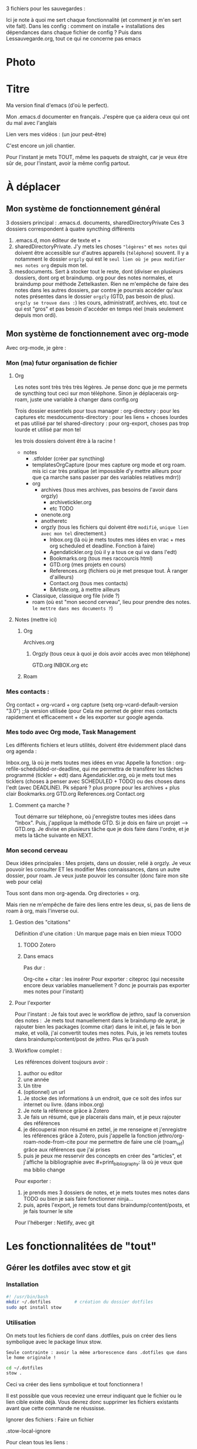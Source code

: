 



3 fichiers pour les sauvegardes : 

Ici je note à quoi me sert chaque fonctionnalité (et comment je m'en sert vite fait).
Dans les config : comment on installe + installations des dépendances dans chaque fichier de config ?
Puis dans Lessauvegarde.org, tout ce qui ne concerne pas emacs

* Photo
[[file:Organisation.jpg]]

* Titre

Ma version final d'emacs (d'où le perfect).

Mon .emacs.d documenter en français. J'espère que ça aidera ceux qui
ont du mal avec l'anglais

Lien vers mes vidéos : (un jour peut-être)

C'est encore un joli chantier.

Pour l'instant je mets TOUT, même les paquets de straight, car je veux
être sûr de, pour l'instant, avoir la même config partout.

* À déplacer
** Mon système de fonctionnement général

3 dossiers principal : .emacs.d. documents, sharedDirectoryPrivate
Ces 3 dossiers correspondent à quatre syncthing différents

1. .emacs.d, mon éditeur de texte et +
2. sharedDirectoryPrivate. J'y mets les choses ="légères"= et =mes notes= qui doivent être accessible sur d'autres appareils (=téléphone=) souvent. Il y a notamment le dossier =orgzly= qui est le =seul lien où je peux modifier mes notes org= depuis mon tel. 
3. mesdocuments. Sert à stocker tout le reste, dont  (diviser en plusieurs dossiers, dont org et braindump. org pour des notes normales, et braindump pour méthode Zettelkasten. Rien ne m'empêche de faire des notes dans les autres dossiers, par contre je pourrais accéder qu'aux notes présentes dans le dossier =orgzly= (GTD, pas besoin de plus). =orgzly se trouve dans :=) les cours, administratif, archives, etc. tout ce qui est "gros" et pas besoin d'accéder en temps réel (mais seulement depuis mon ordi).

   
** Mon système de fonctionnement avec org-mode

Avec org-mode, je gère : 

*** Mon (ma) futur organisation de fichier
**** Org

Les notes sont très très très légères. Je pense donc que je me permets de syncthing tout ceci sur mon téléphone. Sinon je déplacerais org-roam, juste une variable à changer dans config.org

Trois dossier essentiels pour tous manager :
org-directory : pour les captures etc
mesdocuments-directory : pour les liens + choses lourdes et pas utilisé par tel
shared-directory : pour org-export, choses pas trop lourde et utilisé par mon tel

les trois dossiers doivent être à la racine !

- notes
  - .stfolder (créer par syncthing)
  - templatesOrgCapture (pour mes capture org mode et org roam. mis ici car très pratique (et impossible d'y mettre ailleurs pour que ça marche sans passer par des variables relatives mdrr))
  - org
    - archives (tous mes archives, pas besoins de l'avoir dans orgzly)
      - archivetickler.org
      - etc TODO
    - onenote.org
    - anotheretc
    - orgzly (tous les fichiers qui doivent être =modifié=, =unique lien avec mon tel= directement.)
      - Inbox.org (là où je mets toutes mes idées en vrac + mes org scheduled et deadline. Fonction à faire)
      - Agendatickler.org (où il y a tous ce qui va dans l'edt)
      - Bookmarks.org (tous mes raccourcis html)
      - GTD.org (mes projets en cours)
      - References.org (fichiers où je met presque tout. À ranger d'ailleurs)
      - Contact.org (tous mes contacts)
      - 8Artiste.org, à mettre ailleurs
  - Classique, classique org file (vide ?)
  - roam (où est "mon second cerveau", lieu pour prendre des notes. =le mettre dans mes documents ?=)
    
    
**** Notes  (mettre ici)
***** Org
Archives.org
****** Orgzly (tous ceux à quoi je dois avoir accès avec mon téléphone)
GTD.org
INBOX.org
etc
***** Roam

*** Mes contacts :
Org contact + org-vcard + org capture     (setq org-vcard-default-version "3.0") ;;la version utilisée (pour
Cela me permet de gérer mes contacts rapidement et efficacement + de les exporter sur google agenda. 
*** Mes todo avec Org mode, Task Management

Les différents fichiers et leurs utilités, doivent être évidemment placé dans org agenda : 

Inbox.org, là où je mets toutes mes idées en vrac
Appelle la fonction : org-refile-schedulded-or-deadline, qui me permettra de transférer les tâches programmé (tickler + edt) dans
Agendatickler.org, où je mets tout mes ticklers (choses à penser avec SCHEDULED + TODO) ou des choses dans l'edt (avec DEADLINE). Pk séparé ? plus propre pour les archives + plus clair
Bookmarks.org
GTD.org
References.org
Contact.org


**** Comment ça marche ?

Tout démarre sur téléphone, où j'enregistre toutes mes idées dans "Inbox". Puis, j'applique la méthode GTD.
Si je dois en faire un projet --> GTD.org. Je divise en plusieurs tâche que je dois faire dans l'ordre, et je mets la tâche suivante en NEXT. 

*** Mon second cerveau


Deux idées principales :
Mes projets, dans un dossier, relié à orgzly. Je veux pouvoir les consulter ET les modifier
Mes connaissances, dans un autre dossier, pour roam. Je veux juste pouvoir les consulter (donc faire mon site web pour cela)

Tous sont dans mon org-agenda.
Org directories = org. 

Mais rien ne m'empêche de faire des liens entre les deux, si, pas de
liens de roam à org, mais l'inverse oui.




**** Gestion des "citations"

Définition d'une citation :
Un marque page mais en bien mieux TODO

***** TODO Zotero



***** Dans emacs 

Pas dur :

Org-cite + citar : les insérer
Pour exporter : citeproc (qui necessite encore deux variables manuellement ? donc je pourrais pas exporter mes notes pour l'instant)

      


**** Pour l'exporter

Pour l'instant :
Je fais tout avec le workflow de jethro, sauf la conversion des notes : 
Je mets tout manuellement dans le braindump de ayrat, je rajouter bien les packages (comme citar) dans le init.el, je fais le bon make, et voilà, j'ai convertit toutes mes notes. Puis, je les remets toutes dans braindump/content/post de jethro. Plus qu'à push



**** Workflow complet :

Les références doivent toujours avoir : 
1. author ou editor
2. une année
3. Un titre
4. (optionnel) un url


1. Je stocke des informations à un endroit, que ce soit des infos sur internet ou livre. (dans inbox.org)
2. Je note la référence grâce à Zotero
3. Je fais un résumé, que je placerais dans main, et je peux rajouter des références
4. je découperai mon résumé en zettel, je me renseigne et j'enregistre les références grâce à Zotero, puis j'appelle la fonction jethro/org-roam-node-from-cite pour me permettre de faire une clé (roam_ref) grâce aux références que j'ai prises
5. puis je peux me resservir des concepts en créer des "articles", et j'affiche la bibliographie avec #+print_bibliography: là où je veux que ma biblio change



Pour exporter :
1. je prends mes 3 dossiers de notes, et je mets toutes mes notes dans TODO ou bien je sais faire fonctionner ninja...
2. puis, après l'export, je remets tout dans braindump/content/posts, et je fais tourner le site


Pour l'héberger :
Netlify, avec git










* Les fonctionnalitées de "tout"
** Gérer les dotfiles avec stow et git

*** Installation

#+begin_src sh
  #! /usr/bin/bash
  mkdir ~/.dotfiles 		# création du dossier dotfiles
  sudo apt install stow
#+end_src

*** Utilisation

On mets tout les fichiers de conf dans .dotfiles, puis on créer des liens symbolique avec le package linux stow.

=Seule contrainte : avoir la même arborescence dans .dotfiles que dans le home originale !=

#+begin_src sh
  cd ~/.dotfiles
  stow .
#+end_src

Ceci va créer des liens symbolique et tout fonctionnera !

Il est possible que vous receviez une erreur indiquant que le fichier ou le lien cible existe déjà. Vous devrez donc supprimer les fichiers existants avant que cette commande ne réussisse.

Ignorer des fichiers :
Faire un fichier

.stow-local-ignore

Pour clean tous les liens :

stow -D .

Pour syncro directement et pas refaire des stow sur chaque machine à chaque fois   [[https://systemcrafters.net/managing-your-dotfiles/using-gnu-stow/][ici]]





** Emacs
